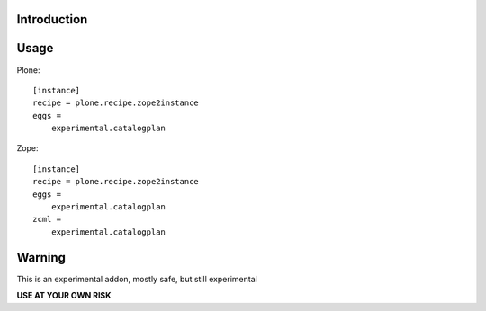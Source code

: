 Introduction
============


Usage
=====

Plone::

    [instance]
    recipe = plone.recipe.zope2instance
    eggs =
        experimental.catalogplan

Zope::

    [instance]
    recipe = plone.recipe.zope2instance
    eggs =
        experimental.catalogplan
    zcml =
        experimental.catalogplan


Warning
=======

This is an experimental addon, mostly safe, but still experimental

**USE AT YOUR OWN RISK**
